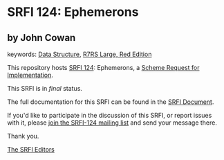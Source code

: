 * SRFI 124: Ephemerons

** by John Cowan



keywords: [[https://srfi.schemers.org/?keywords=data-structure][Data Structure]], [[https://srfi.schemers.org/?keywords=r7rs-large-red][R7RS Large, Red Edition]]

This repository hosts [[https://srfi.schemers.org/srfi-124/][SRFI 124]]: Ephemerons, a [[https://srfi.schemers.org/][Scheme Request for Implementation]].

This SRFI is in /final/ status.

The full documentation for this SRFI can be found in the [[https://srfi.schemers.org/srfi-124/srfi-124.html][SRFI Document]].

If you'd like to participate in the discussion of this SRFI, or report issues with it, please [[https://srfi.schemers.org/srfi-124/][join the SRFI-124 mailing list]] and send your message there.

Thank you.


[[mailto:srfi-editors@srfi.schemers.org][The SRFI Editors]]
